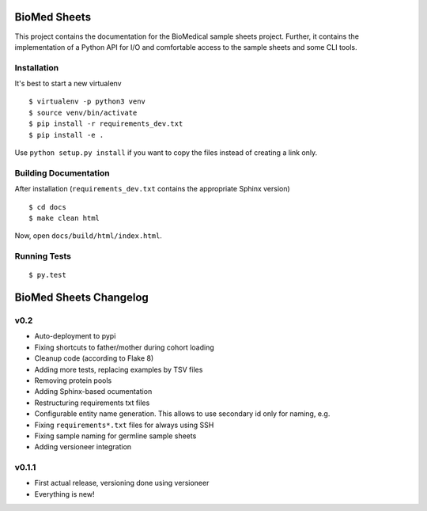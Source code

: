 =============
BioMed Sheets
=============

.. image:: https://travis-ci.org/bihealth/biomedsheets.svg?branch=master
    :target: https://travis-ci.org/bihealth/biomedsheets

.. image:: https://readthedocs.org/projects/biomedsheets/badge/?version=master
    :target: http://biomedsheets.readthedocs.io/en/master/?badge=master

.. image:: https://api.codacy.com/project/badge/Grade/842a296b23d5450eb7bc525621d7f5a2
    :target: https://www.codacy.com/app/manuel-holtgrewe/biomedsheets?utm_source=github.com&amp;utm_medium=referral&amp;utm_content=bihealth/biomedsheets&amp;utm_campaign=Badge_Grade

.. image:: https://api.codacy.com/project/badge/Coverage/842a296b23d5450eb7bc525621d7f5a2
    :target: https://www.codacy.com/app/manuel-holtgrewe/biomedsheets?utm_source=github.com&amp;utm_medium=referral&amp;utm_content=bihealth/biomedsheets&amp;utm_campaign=Badge_Coverage

This project contains the documentation for the BioMedical sample sheets project.
Further, it contains the implementation of a Python API for I/O and comfortable access to the sample sheets and some CLI tools.

------------
Installation
------------

It's best to start a new virtualenv

::

    $ virtualenv -p python3 venv
    $ source venv/bin/activate
    $ pip install -r requirements_dev.txt
    $ pip install -e .

Use ``python setup.py install`` if you want to copy the files instead of creating a link only.

----------------------
Building Documentation
----------------------

After installation (``requirements_dev.txt`` contains the appropriate Sphinx version)

::

    $ cd docs
    $ make clean html

Now, open ``docs/build/html/index.html``.

-------------
Running Tests
-------------

::

    $ py.test


=======================
BioMed Sheets Changelog
=======================

----
v0.2
----

- Auto-deployment to pypi
- Fixing shortcuts to father/mother during cohort loading
- Cleanup code (according to Flake 8)
- Adding more tests, replacing examples by TSV files
- Removing protein pools
- Adding Sphinx-based ocumentation
- Restructuring requirements txt files
- Configurable entity name generation.
  This allows to use secondary id only for naming, e.g.
- Fixing ``requirements*.txt`` files for always using SSH
- Fixing sample naming for germline sample sheets
- Adding versioneer integration

------
v0.1.1
------

- First actual release, versioning done using versioneer
- Everything is new!


